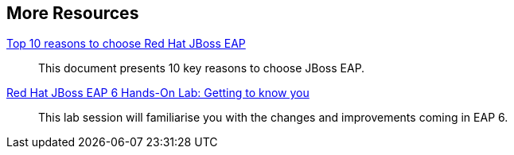:awestruct-layout: product-resources


== More Resources

http://www.redhat.com/rhecm/rest-rhecm/jcr/repository/collaboration/jcr:system/jcr:versionStorage/38f45ca90a052601326cec7e529a0f77/1/jcr:frozenNode/rh:resourceFile[Top 10 reasons to choose Red Hat JBoss EAP]::
  This document presents 10 key reasons to choose JBoss EAP.

http://www.redhat.com/resourcelibrary/articles/lab-eap6[Red Hat JBoss EAP 6 Hands-On Lab: Getting to know you]::
  This lab session will familiarise you with the changes and improvements coming in EAP 6.

